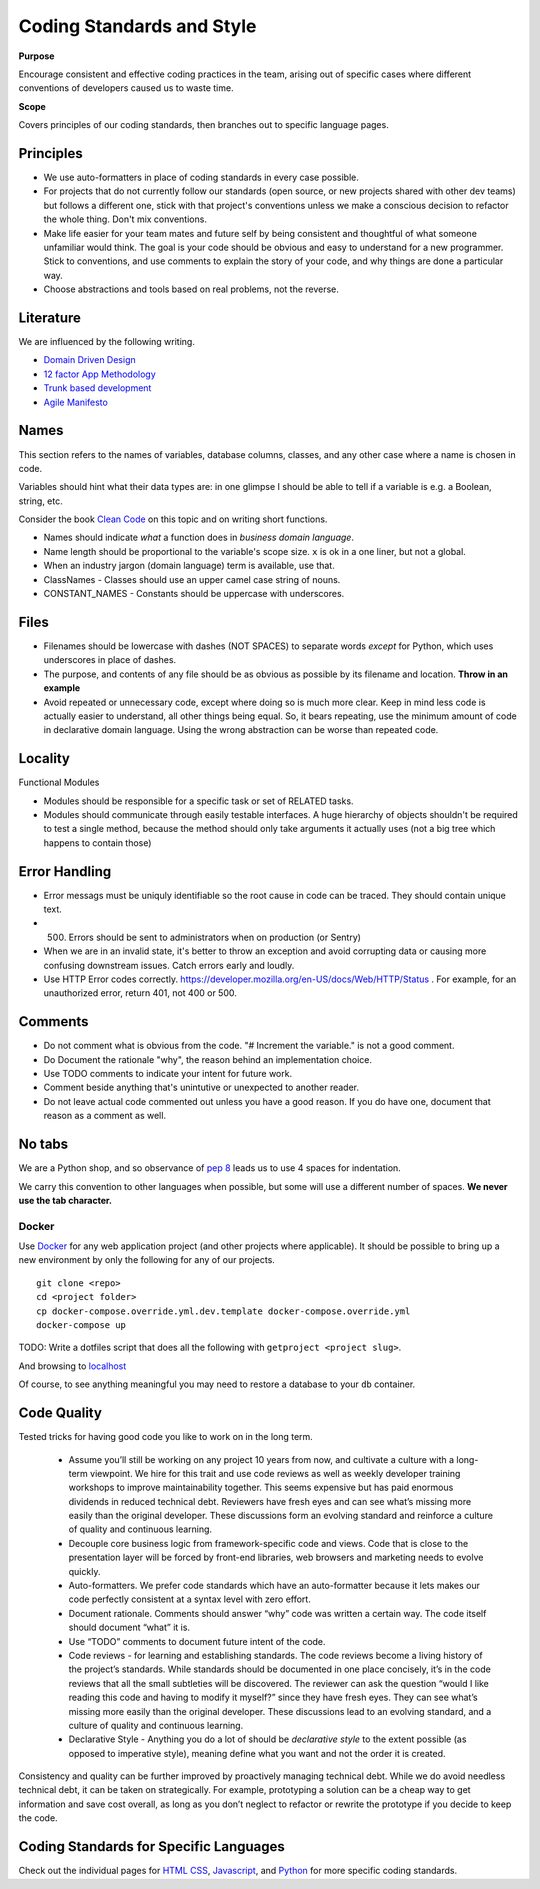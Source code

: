 Coding Standards and Style
==========================

**Purpose**

Encourage consistent and effective coding practices in the team, arising out of specific cases where different conventions of developers caused us to waste time.

**Scope**

Covers principles of our coding standards, then branches out to specific language pages.

Principles
----------

-  We use auto-formatters in place of coding standards in every case possible.
-  For projects that do not currently follow our standards (open source, or new projects shared with other dev teams) but follows a different one, stick with that project's conventions unless we make a conscious decision to refactor the whole thing. Don't mix conventions.
-  Make life easier for your team mates and future self by being consistent and thoughtful of what someone unfamiliar would think. The goal is your code should be obvious and easy to understand for a new programmer. Stick to conventions, and use comments to explain the story of your code, and why things are done a particular way.
-  Choose abstractions and tools based on real problems, not the reverse.

Literature
----------

We are influenced by the following writing.

-  `Domain Driven Design <https://en.wikipedia.org/wiki/Domain-driven_design>`__
-  `12 factor App Methodology <https://12factor.net/>`__
-  `Trunk based development <https://trunkbaseddevelopment.com/>`__
-  `Agile Manifesto <https://agilemanifesto.org/>`__

Names
-----

This section refers to the names of variables, database columns, classes, and any other case where a name is chosen in code.

Variables should hint what their data types are: in one glimpse I should be able to tell if a variable is e.g. a Boolean, string, etc.

Consider the book `Clean Code <https://www.oreilly.com/library/view/clean-code/9780136083238/>`__ on this topic and on writing short functions.

-  Names should indicate *what* a function does in *business domain language*.
-  Name length should be proportional to the variable's scope size. ``x`` is ok in a one liner, but not a global.
-  When an industry jargon (domain language) term is available, use that.
-  ClassNames - Classes should use an upper camel case string of nouns.
-  CONSTANT_NAMES - Constants should be uppercase with underscores.

Files
-----

-  Filenames should be lowercase with dashes (NOT SPACES) to separate words *except* for Python, which uses underscores in place of dashes.
-  The purpose, and contents of any file should be as obvious as possible by its filename and location. **Throw in an example**
-  Avoid repeated or unnecessary code, except where doing so is much more clear. Keep in mind less code is actually easier to understand, all other things being equal. So, it bears repeating, use the minimum amount of code in declarative domain language. Using the wrong abstraction can be worse than repeated code.

Locality
--------

Functional Modules

-  Modules should be responsible for a specific task or set of RELATED tasks.
-  Modules should communicate through easily testable interfaces. A huge hierarchy of objects shouldn't be required to test a single method, because the method should only take arguments it actually uses (not a big tree which happens to contain those)

Error Handling
--------------
-  Error messags must be uniquly identifiable so the root cause in code can be traced. They should contain unique text.
-  (500) Errors should be sent to administrators when on production (or Sentry)
-  When we are in an invalid state, it's better to throw an exception and avoid corrupting data or causing more confusing downstream issues. Catch errors early and loudly.
-  Use HTTP Error codes correctly. https://developer.mozilla.org/en-US/docs/Web/HTTP/Status . For example, for an unauthorized error, return 401, not 400 or 500.

Comments
--------

-  Do not comment what is obvious from the code. "# Increment the variable." is not a good comment.
-  Do Document the rationale "why", the reason behind an implementation choice.
-  Use TODO comments to indicate your intent for future work.
-  Comment beside anything that's unintutive or unexpected to another reader.
-  Do not leave actual code commented out unless you have a good reason. If you do have one, document that reason as a comment as well.

No tabs
-------

We are a Python shop, and so observance of `pep 8 <https://www.python.org/dev/peps/pep-0008/>`__ leads us to use 4 spaces for indentation. 

We carry this convention to other languages when possible, but some will use a different number of spaces. **We never use the tab character.**

Docker
~~~~~~

Use `Docker <../devops/DOCKER.html>`__ for any web application project (and other projects where applicable). It should be possible to bring up a new environment by only the following for any of our projects.

::

   git clone <repo>
   cd <project folder>
   cp docker-compose.override.yml.dev.template docker-compose.override.yml
   docker-compose up

TODO: Write a dotfiles script that does all the following with ``getproject <project slug>``.

And browsing to `localhost <http://localhost>`__

Of course, to see anything meaningful you may need to restore a database to your ``db`` container.


Code Quality
------------

Tested tricks for having good code you like to work on in the long term.

  * Assume you’ll still be working on any project 10 years from now, and cultivate a culture with a long-term viewpoint. We hire for this trait and use code reviews as well as weekly developer training workshops to improve maintainability together. This seems expensive but has paid enormous dividends in reduced technical debt.  Reviewers have fresh eyes and can see what’s missing more easily than the original developer. These discussions form an evolving standard and reinforce a culture of quality and continuous learning.
  * Decouple core business logic from framework-specific code and views. Code that is close to the presentation layer will be forced by front-end libraries, web browsers and marketing needs to evolve quickly.
  * Auto-formatters. We prefer code standards which have an auto-formatter because it lets makes our code perfectly consistent at a syntax level with zero effort.
  * Document rationale. Comments should answer “why” code was written a certain way. The code itself should document “what” it is.
  * Use “TODO” comments to document future intent of the code.
  * Code reviews - for learning and establishing standards. The code reviews become a living history of the project’s standards. While standards should be documented in one place concisely, it’s in the code reviews that all the small subtleties will be discovered. The reviewer can ask the question “would I like reading this code and having to modify it myself?” since they have fresh eyes. They can see what’s missing more easily than the original developer. These discussions lead to an evolving standard, and a culture of quality and continuous learning.
  * Declarative Style - Anything you do a lot of should be *declarative style* to the extent possible (as opposed to imperative style), meaning define what you want and not the order it is created.

Consistency and quality can be further improved by proactively managing technical debt. While we do avoid needless technical debt, it can be taken on strategically. For example, prototyping a solution can be a cheap way to get information and save cost overall, as long as you don’t neglect to refactor or rewrite the prototype if you decide to keep the code.

Coding Standards for Specific Languages
---------------------------------------

Check out the individual pages for `HTML CSS <../HTML_CSS.html>`__, `Javascript <../JAVASCRIPT.html>`__, and `Python <../PYTHON.html>`__ for more specific coding standards.
